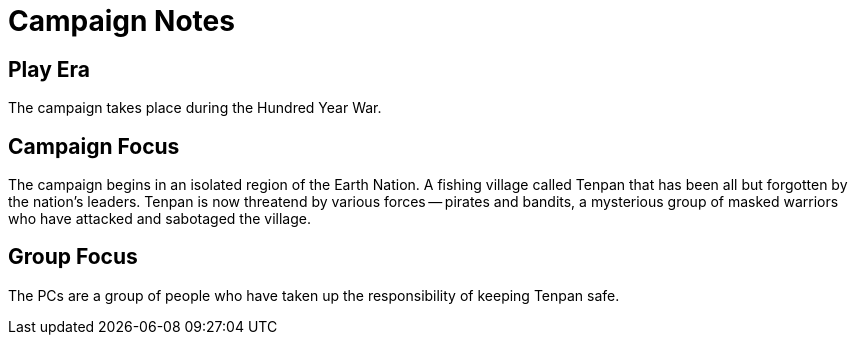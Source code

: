 # Campaign Notes

## Play Era

The campaign takes place during the Hundred Year War.

## Campaign Focus

The campaign begins in an isolated region of the Earth Nation. A fishing village called Tenpan that has been all but forgotten by the nation's leaders. Tenpan is now threatend by various forces -- pirates and bandits, a mysterious group of masked warriors who have attacked and sabotaged the village.

## Group Focus

The PCs are a group of people who have taken up the responsibility of keeping Tenpan safe.
